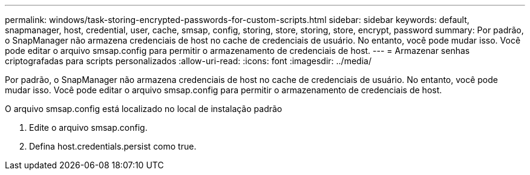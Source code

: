 ---
permalink: windows/task-storing-encrypted-passwords-for-custom-scripts.html 
sidebar: sidebar 
keywords: default, snapmanager, host, credential, user, cache, smsap, config, storing, store, storing, store, encrypt, password 
summary: Por padrão, o SnapManager não armazena credenciais de host no cache de credenciais de usuário. No entanto, você pode mudar isso. Você pode editar o arquivo smsap.config para permitir o armazenamento de credenciais de host. 
---
= Armazenar senhas criptografadas para scripts personalizados
:allow-uri-read: 
:icons: font
:imagesdir: ../media/


[role="lead"]
Por padrão, o SnapManager não armazena credenciais de host no cache de credenciais de usuário. No entanto, você pode mudar isso. Você pode editar o arquivo smsap.config para permitir o armazenamento de credenciais de host.

O arquivo smsap.config está localizado no local de instalação padrão

. Edite o arquivo smsap.config.
. Defina host.credentials.persist como true.

